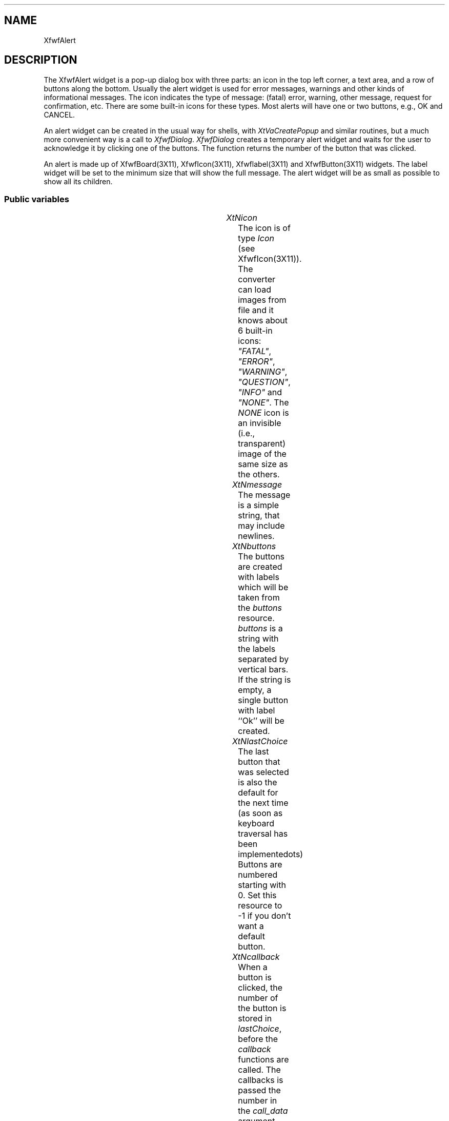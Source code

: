 '\" t
.TH "" 3 "" "Version 3.0" "Free Widget Foundation"
.SH NAME
XfwfAlert
.SH DESCRIPTION
The XfwfAlert widget is a pop-up dialog box with three parts: an
icon in the top left corner, a text area, and a row of buttons along
the bottom. Usually the alert widget is used for error messages,
warnings and other kinds of informational messages. The icon indicates
the type of message: (fatal) error, warning, other message, request
for confirmation, etc. There are some built-in icons for these types.
Most alerts will have one or two buttons, e.g., OK and CANCEL.

An alert widget can be created in the usual way for shells, with
\fIXtVaCreatePopup\fP and similar routines, but a much more convenient way
is a call to \fIXfwfDialog\fP. \fIXfwfDialog\fP creates a temporary alert
widget and waits for the user to acknowledge it by clicking one of the
buttons. The function returns the number of the button that was
clicked.

An alert is made up of XfwfBoard(3X11), XfwfIcon(3X11),
Xfwflabel(3X11) and XfwfButton(3X11) widgets. The label widget will be
set to the minimum size that will show the full message. The alert
widget will be as small as possible to show all its children.

.SS "Public variables"

.ps -2
.TS
center box;
cBsss
lB|lB|lB|lB
l|l|l|l.
XfwfAlert
Name	Class	Type	Default
XtNicon	XtCIcon	Icon *	"NONE"
XtNmessage	XtCMessage	String 	NULL 
XtNbuttons	XtCButtons	String 	NULL 
XtNlastChoice	XtCLastChoice	int 	0 
XtNcallback	XtCCallback	Callback	NULL 

.TE
.ps +2

.TP
.I "XtNicon"
The icon is of type \fIIcon\fP (see XfwfIcon(3X11)). The converter can load
images from file and it knows about 6 built-in icons: \fI"FATAL"\fP, \fI"ERROR"\fP,
\fI"WARNING"\fP, \fI"QUESTION"\fP, \fI"INFO"\fP and \fI"NONE"\fP. The \fINONE\fP icon is an
invisible (i.e., transparent) image of the same size as the others.

.TP
.I "XtNmessage"
The message is a simple string, that may include newlines.

.TP
.I "XtNbuttons"
The buttons are created with labels which will be taken from the
\fIbuttons\fP resource. \fIbuttons\fP is a string with the labels separated by
vertical bars. If the string is empty, a single button with label
``Ok'' will be created.

.TP
.I "XtNlastChoice"
The last button that was selected is also the default for the next
time (as soon as keyboard traversal has been implemented\dots) Buttons
are numbered starting with 0. Set this resource to -1 if you don't
want a default button.

.TP
.I "XtNcallback"
When a button is clicked, the number of the button is stored in
\fIlastChoice\fP, before the \fIcallback\fP functions are called. The
callbacks is passed the number in the \fIcall_data\fP argument. The
buttons are numbered starting at 0.

.ps -2
.TS
center box;
cBsss
lB|lB|lB|lB
l|l|l|l.
TransientShell
Name	Class	Type	Default
transientFor	XtCTransientFor	Widget 	NULL 

.TE
.ps +2

.ps -2
.TS
center box;
cBsss
lB|lB|lB|lB
l|l|l|l.
WMShell
Name	Class	Type	Default
baseHeight	XtCBaseHeight	Int 	XtUnspecifiedShellInt 
baseWidth	XtCBaseWidth	Int 	XtUnspecifiedShellInt 
XtNtitle	XtCTitle	String 	NULL 
titleEncoding	XtCTitleEncoding	Atom 	XA_STRING 
XtNtransient	XtCTransient	Boolean 	False 
waitForWm	XtCWaitForWm	Boolean 	True 
winGravity	XtCWinGravity	Int 	NULL 
wmTimeout	XtCWmTimeout	Int 	5000 

.TE
.ps +2

.ps -2
.TS
center box;
cBsss
lB|lB|lB|lB
l|l|l|l.
Shell
Name	Class	Type	Default
allowShellResize	XtCAllowShellResize	Boolean 	False 
createPopupChildProc	XtCCreatePopupChildProc	XTCreatePopupChildProc 	NULL 
XtNgeometry	XtCGeometry	String 	NULL 
overrideRedirect	XtCOverrideRedirect	Boolean 	False 
popdownCallback	XtCPopdownCallback	Callback	NULL 
popupCallback	XtCPopupCallback	Callback	NULL 
saveUnder	XtCSaveUnder	Boolean 	False 
XtNvisual	XtCVisual	Visual *	CopyFromParent 

.TE
.ps +2

.ps -2
.TS
center box;
cBsss
lB|lB|lB|lB
l|l|l|l.
Composite
Name	Class	Type	Default
XtNchildren	XtCChildren	WidgetList 	NULL 
insertPosition	XtCInsertPosition	XTOrderProc 	NULL 
numChildren	XtCNumChildren	Cardinal 	0 

.TE
.ps +2

.ps -2
.TS
center box;
cBsss
lB|lB|lB|lB
l|l|l|l.
Core
Name	Class	Type	Default
XtNx	XtCX	Position 	0 
XtNy	XtCY	Position 	0 
XtNwidth	XtCWidth	Dimension 	0 
XtNheight	XtCHeight	Dimension 	0 
borderWidth	XtCBorderWidth	Dimension 	0 
XtNcolormap	XtCColormap	Colormap 	NULL 
XtNdepth	XtCDepth	Int 	0 
destroyCallback	XtCDestroyCallback	XTCallbackList 	NULL 
XtNsensitive	XtCSensitive	Boolean 	True 
XtNtm	XtCTm	XTTMRec 	NULL 
ancestorSensitive	XtCAncestorSensitive	Boolean 	False 
accelerators	XtCAccelerators	XTTranslations 	NULL 
borderColor	XtCBorderColor	Pixel 	0 
borderPixmap	XtCBorderPixmap	Pixmap 	NULL 
background	XtCBackground	Pixel 	0 
backgroundPixmap	XtCBackgroundPixmap	Pixmap 	NULL 
mappedWhenManaged	XtCMappedWhenManaged	Boolean 	True 
XtNscreen	XtCScreen	Screen *	NULL 

.TE
.ps +2

.SS "Exports"

As stated above, the alert widget can be created in the normal way
as a Shell widget with a particular set of resources, but a more
convenient way in many cases will be the \fIXfwfDialog\fP function. The
function creates an alert box with an icon, message and buttons, pops
it up, and returns only when the user has clicked one of the buttons.
The function's result will be the number of the button that was
clicked.

The first argument, \fItoplevel\fP, will be the widget that is used as the
alert's parent. Usually that will be the top level window of the
application, but it need not be. The alert box will appear
approximately in the middle of the \fItoplevel\fP widget (if the window
manager allows it).

The second argument is the name of the icon that will be shown in the
upper left corner of the alert. It can be one of the built-in names
\fI"FATAL"\fP, \fI"ERROR"\fP, \fI"WARNING"\fP, \fI"QUESTION"\fP, \fI"INFO"\fP and
\fI"NONE"\fP; or it can be the name of a file that contains an icon in XPM
format. The icon widget is of class XfwfIcon(3X11). It is named
\fI"_icon"\fP.

The third argument is the message to display in the center of the
alert. It may contain newlines. The message will be put into an
XfwfLabel(3X11) widget, named, appropriately, \fI"_message"\fP.

The last argument, \fIbuttons\fP, is a single string containing the labels
for all buttons, separated with a vertical bar. If this argument is
\fINULL\fP, that doesn't mean that there will be no buttons. Instead, a
single button with the label \fI"OK"\fP will be created. After all, if
there are no buttons, how will the alert box ever disappear? The
buttons are of type XfwfButton(3X11) and are named \fI"1"\fP, \fI"2"\fP, etc.

The alert itself will simply be called \fI"alert"\fP and its child, an
XfwfBoard(3X11) widget, will be called \fI"_board"\fP.

The implementation is as follows: After the alert has been created,
\fIXfwfDialog\fP adds a callback to the alert widget, which will set the
\fIchoice\fP variable when a button is pressed. The function then enters a
special purpose event loop, which dispatches events normally, but only
until the \fIchoice\fP variable is changed. The function returns with the
value of \fIchoice\fP

\fBdef\fP max(a, b) =
((a )>(b )?(a ):(b ))

\fBdef\fP min(a, b) =
((a )<(b )?(a ):(b ))

.nf
int  XfwfDialog(String  name, Widget  parent, String  icon, String  msg, String  buttons)
.fi

